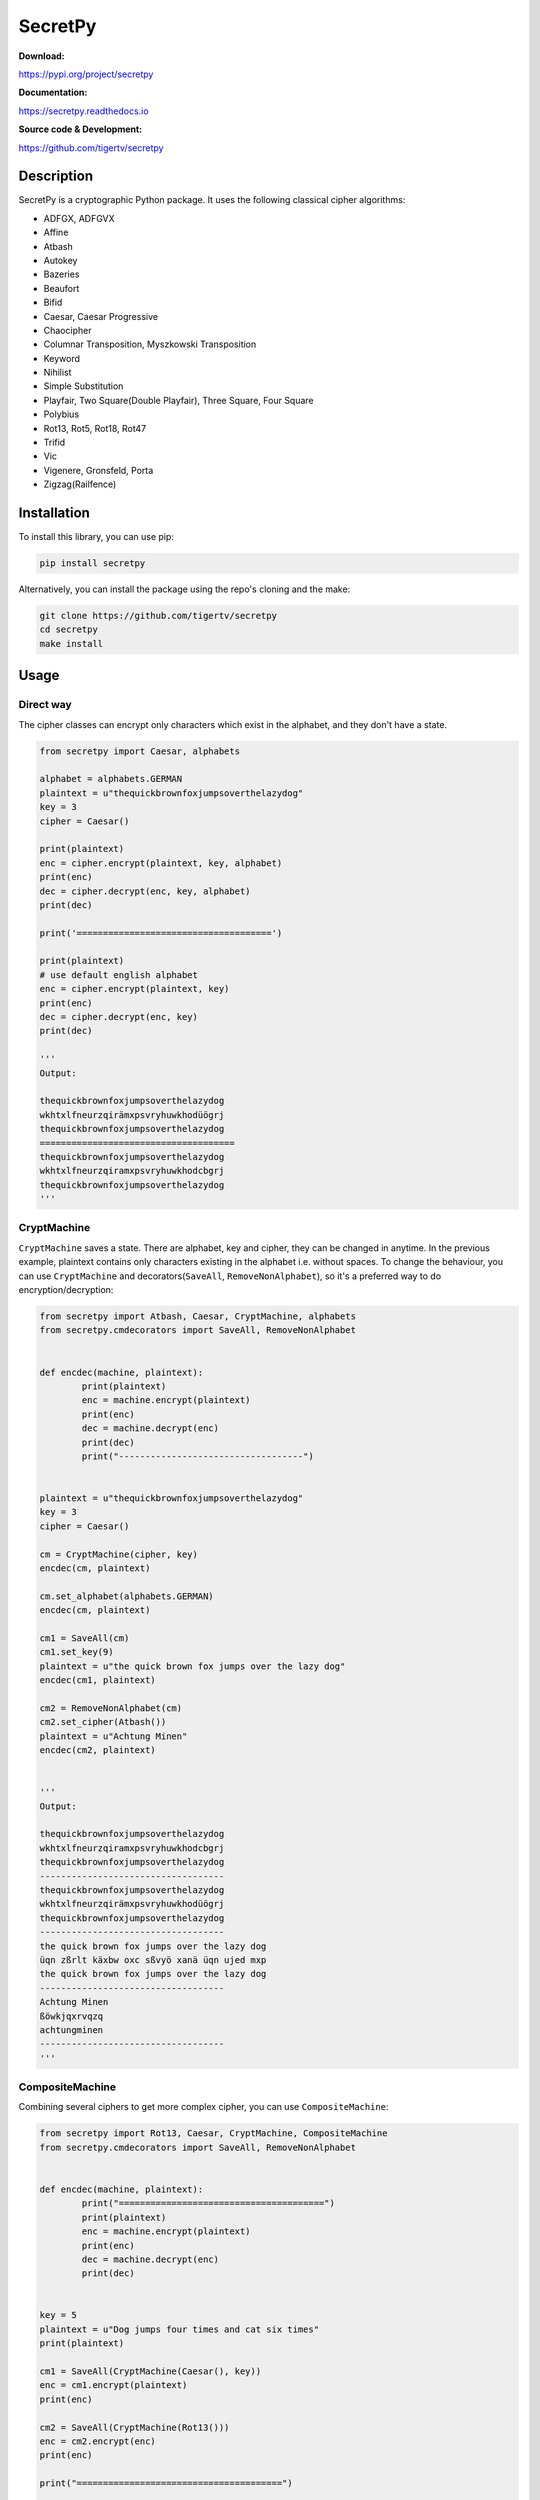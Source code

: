 ========
SecretPy
========

|PyPIpkg| |PythonV| |PythonImplement| |Docs| |Downloads| |License| |Travis|

**Download:**

https://pypi.org/project/secretpy

**Documentation:**

https://secretpy.readthedocs.io

**Source code & Development:**

https://github.com/tigertv/secretpy

Description
===========

SecretPy is a cryptographic Python package. It uses the following classical cipher algorithms:

- ADFGX, ADFGVX
- Affine
- Atbash
- Autokey
- Bazeries
- Beaufort
- Bifid
- Caesar, Caesar Progressive
- Chaocipher
- Columnar Transposition, Myszkowski Transposition
- Keyword
- Nihilist
- Simple Substitution
- Playfair, Two Square(Double Playfair), Three Square, Four Square
- Polybius
- Rot13, Rot5, Rot18, Rot47
- Trifid
- Vic
- Vigenere, Gronsfeld, Porta
- Zigzag(Railfence)

Installation
============

To install this library, you can use pip:

.. code-block:: bash

	pip install secretpy

Alternatively, you can install the package using the repo's cloning and the make:

.. code-block:: bash

	git clone https://github.com/tigertv/secretpy
	cd secretpy
	make install

Usage
=====

Direct way
----------

The cipher classes can encrypt only characters which exist in the alphabet, and they don't have a state.

.. code-block:: python
	
	from secretpy import Caesar, alphabets

	alphabet = alphabets.GERMAN
	plaintext = u"thequickbrownfoxjumpsoverthelazydog"
	key = 3
	cipher = Caesar()

	print(plaintext)
	enc = cipher.encrypt(plaintext, key, alphabet)
	print(enc)
	dec = cipher.decrypt(enc, key, alphabet)
	print(dec)

	print('=====================================')

	print(plaintext)
	# use default english alphabet
	enc = cipher.encrypt(plaintext, key)
	print(enc)
	dec = cipher.decrypt(enc, key)
	print(dec)

	'''
	Output:

	thequickbrownfoxjumpsoverthelazydog
	wkhtxlfneurzqirämxpsvryhuwkhodüögrj
	thequickbrownfoxjumpsoverthelazydog
	=====================================
	thequickbrownfoxjumpsoverthelazydog
	wkhtxlfneurzqiramxpsvryhuwkhodcbgrj
	thequickbrownfoxjumpsoverthelazydog
	'''

CryptMachine
------------

``CryptMachine`` saves a state. There are alphabet, key and cipher, they can be changed in anytime.
In the previous example, plaintext contains only characters existing in the alphabet i.e. without spaces.
To change the behaviour, you can use ``CryptMachine`` and decorators(``SaveAll``, ``RemoveNonAlphabet``), so it's a preferred way to do encryption/decryption:

.. code-block:: python
	
	from secretpy import Atbash, Caesar, CryptMachine, alphabets
	from secretpy.cmdecorators import SaveAll, RemoveNonAlphabet


	def encdec(machine, plaintext):
		print(plaintext)
		enc = machine.encrypt(plaintext)
		print(enc)
		dec = machine.decrypt(enc)
		print(dec)
		print("-----------------------------------")


	plaintext = u"thequickbrownfoxjumpsoverthelazydog"
	key = 3
	cipher = Caesar()

	cm = CryptMachine(cipher, key)
	encdec(cm, plaintext)

	cm.set_alphabet(alphabets.GERMAN)
	encdec(cm, plaintext)

	cm1 = SaveAll(cm)
	cm1.set_key(9)
	plaintext = u"the quick brown fox jumps over the lazy dog"
	encdec(cm1, plaintext)

	cm2 = RemoveNonAlphabet(cm)
	cm2.set_cipher(Atbash())
	plaintext = u"Achtung Minen"
	encdec(cm2, plaintext)


	'''
	Output:

	thequickbrownfoxjumpsoverthelazydog
	wkhtxlfneurzqiramxpsvryhuwkhodcbgrj
	thequickbrownfoxjumpsoverthelazydog
	-----------------------------------
	thequickbrownfoxjumpsoverthelazydog
	wkhtxlfneurzqirämxpsvryhuwkhodüögrj
	thequickbrownfoxjumpsoverthelazydog
	-----------------------------------
	the quick brown fox jumps over the lazy dog
	üqn zßrlt käxbw oxc sßvyö xanä üqn ujed mxp
	the quick brown fox jumps over the lazy dog
	-----------------------------------
	Achtung Minen
	ßöwkjqxrvqzq
	achtungminen
	-----------------------------------
	'''

CompositeMachine
----------------

Combining several ciphers to get more complex cipher, you can use ``CompositeMachine``:

.. code-block:: python

	from secretpy import Rot13, Caesar, CryptMachine, CompositeMachine
	from secretpy.cmdecorators import SaveAll, RemoveNonAlphabet


	def encdec(machine, plaintext):
		print("=======================================")
		print(plaintext)
		enc = machine.encrypt(plaintext)
		print(enc)
		dec = machine.decrypt(enc)
		print(dec)


	key = 5
	plaintext = u"Dog jumps four times and cat six times"
	print(plaintext)

	cm1 = SaveAll(CryptMachine(Caesar(), key))
	enc = cm1.encrypt(plaintext)
	print(enc)

	cm2 = SaveAll(CryptMachine(Rot13()))
	enc = cm2.encrypt(enc)
	print(enc)

	print("=======================================")

	cm = CompositeMachine(cm1)
	cm.add_machines(cm2)
	enc = cm.encrypt(plaintext)
	print(enc)
	encdec(cm, plaintext)

	cm.add_machines(cm1, cm2)
	encdec(cm, plaintext)

	'''
	Output:

	Dog jumps four times and cat six times
	Itl ozrux ktzw ynrjx fsi hfy xnc ynrjx
	Vgy bmehk xgmj laewk sfv usl kap laewk
	=======================================
	Vgy bmehk xgmj laewk sfv usl kap laewk
	=======================================
	Dog jumps four times and cat six times
	Vgy bmehk xgmj laewk sfv usl kap laewk
	Dog jumps four times and cat six times
	=======================================
	Dog jumps four times and cat six times
	Nyq tewzc pyeb dswoc kxn mkd csh dswoc
	Dog jumps four times and cat six times

	'''

Maintainers
===========

- `@tigertv <https://github.com/tigertv>`_ (Max Vetrov)

.. Images and Links 

.. |PyPIpkg| image:: https://img.shields.io/pypi/v/secretpy.svg?style=flat-square
	:alt: Go to PyPi
	:target: https://pypi.org/project/secretpy
.. |PythonV| image:: https://img.shields.io/pypi/pyversions/secretpy.svg?style=flat-square
	:alt: Go to PyPi
	:target: https://pypi.org/project/secretpy
.. |PythonImplement| image:: https://img.shields.io/pypi/implementation/secretpy.svg?style=flat-square
	:alt: Go to PyPi
	:target: https://pypi.org/project/secretpy
.. |Docs| image:: https://img.shields.io/readthedocs/secretpy.svg?style=flat-square
	:alt: Read the Docs
	:target: https://secretpy.readthedocs.io/en/latest
.. |Downloads| image:: https://img.shields.io/pypi/dm/secretpy.svg?style=flat-square
	:alt: Go to PyPi
	:target: https://pypi.org/project/secretpy
.. |License| image:: https://img.shields.io/github/license/tigertv/secretpy.svg?style=flat-square
	:alt: Go to Github
	:target: https://github.com/tigertv/secretpy
.. |Travis| image:: https://img.shields.io/travis/tigertv/secretpy/master.svg?style=flat-square
	:alt: Go to Travis
	:target: https://travis-ci.org/tigertv/secretpy

